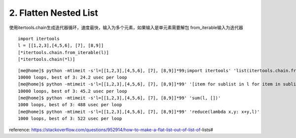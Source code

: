 2. Flatten Nested List
======================
使用itertools.chain生成迭代器循环，速度最快，输入为多个元素，如果输入是单元素需要解包
from_iterable输入为迭代器

::

    import itertools
    l = [[1,2,3],[4,5,6], [7], [8,9]]
    [*itertools.chain.from_iterable(l)]
    [*itertools.chain(*l)]


::

    [me@home]$ python -mtimeit -s'l=[[1,2,3],[4,5,6], [7], [8,9]]*99;import itertools' 'list(itertools.chain.from_iterable(l))'
    10000 loops, best of 3: 24.2 usec per loop
    [me@home]$ python -mtimeit -s'l=[[1,2,3],[4,5,6], [7], [8,9]]*99' '[item for sublist in l for item in sublist]'
    10000 loops, best of 3: 45.2 usec per loop
    [me@home]$ python -mtimeit -s'l=[[1,2,3],[4,5,6], [7], [8,9]]*99' 'sum(l, [])'
    1000 loops, best of 3: 488 usec per loop
    [me@home]$ python -mtimeit -s'l=[[1,2,3],[4,5,6], [7], [8,9]]*99' 'reduce(lambda x,y: x+y,l)'
    1000 loops, best of 3: 522 usec per loop


reference:
https://stackoverflow.com/questions/952914/how-to-make-a-flat-list-out-of-list-of-lists#